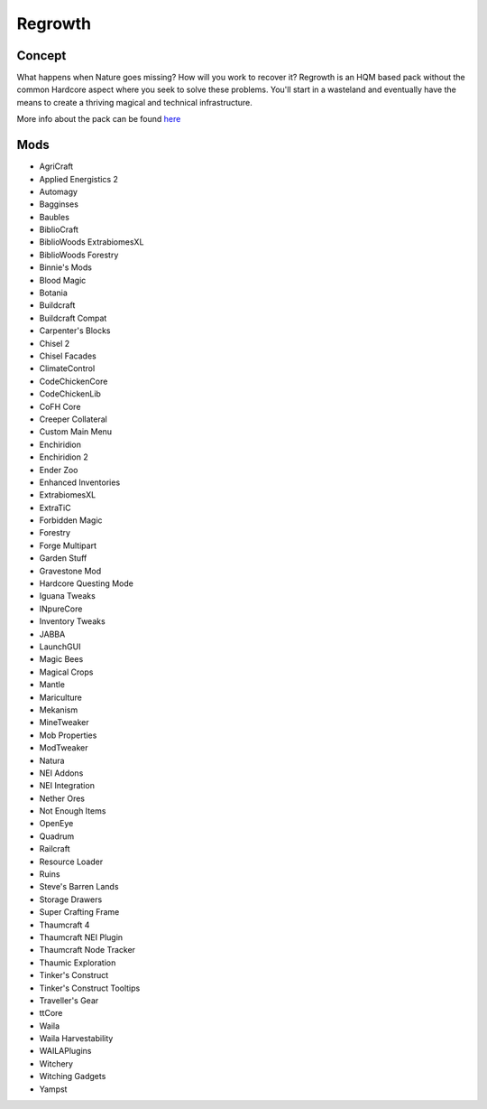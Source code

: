 Regrowth
========

Concept
-------
What happens when Nature goes missing? How will you work to recover it? Regrowth is an HQM based pack without the common Hardcore aspect where you seek to solve these problems. You'll start in a wasteland and eventually have the means to create a thriving magical and technical infrastructure. 

More info about the pack can be found `here <https://www.curseforge.com/minecraft/modpacks/regrowth-an-hqm-pack>`_ 

Mods
----
* AgriCraft	  
* Applied Energistics 2
* Automagy	  
* Bagginses	  
* Baubles	   
* BiblioCraft	  
* BiblioWoods ExtrabiomesXL	 
* BiblioWoods Forestry	 
* Binnie's Mods	
* Blood Magic	  
* Botania	
* Buildcraft	  
* Buildcraft Compat	  
* Carpenter's Blocks	  
* Chisel 2	   
* Chisel Facades	 
* ClimateControl	  
* CodeChickenCore	   
* CodeChickenLib	   
* CoFH Core	
* Creeper Collateral	
* Custom Main Menu	 
* Enchiridion	 
* Enchiridion 2	 
* Ender Zoo	   
* Enhanced Inventories	  
* ExtrabiomesXL	  
* ExtraTiC	  
* Forbidden Magic	 
* Forestry	   
* Forge Multipart	   
* Garden Stuff	  
* Gravestone Mod	  
* Hardcore Questing Mode	  
* Iguana Tweaks	  
* INpureCore	  
* Inventory Tweaks	 
* JABBA	  
* LaunchGUI	  
* Magic Bees	  
* Magical Crops	 
* Mantle	  
* Mariculture	   
* Mekanism	   
* MineTweaker	  
* Mob Properties	  
* ModTweaker	  
* Natura	   
* NEI Addons	   
* NEI Integration	  
* Nether Ores	 
* Not Enough Items	   
* OpenEye	 
* Quadrum	   
* Railcraft	   
* Resource Loader	 
* Ruins	  
* Steve's Barren Lands	
* Storage Drawers	  
* Super Crafting Frame	   
* Thaumcraft 4	   
* Thaumcraft NEI Plugin	 
* Thaumcraft Node Tracker	  
* Thaumic Exploration	 
* Tinker's Construct	
* Tinker's Construct Tooltips	  
* Traveller's Gear	  
* ttCore	
* Waila	  
* Waila Harvestability	
* WAILAPlugins	
* Witchery	
* Witching Gadgets	
* Yampst